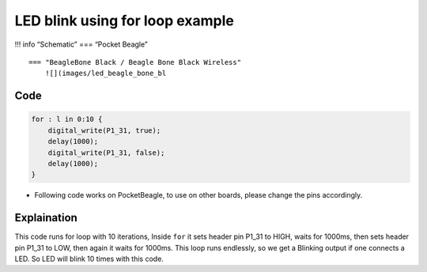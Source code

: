 LED blink using for loop example
================================

!!! info “Schematic” === “Pocket Beagle” |image0|

::

   === "BeagleBone Black / Beagle Bone Black Wireless"
       ![](images/led_beagle_bone_bl
       

Code
----

.. code:: python

   for : l in 0:10 {
       digital_write(P1_31, true);
       delay(1000);
       digital_write(P1_31, false);
       delay(1000);
   }

-  Following code works on PocketBeagle, to use on other boards, please
   change the pins accordingly.

Explaination
------------

This code runs for loop with 10 iterations, Inside ``for`` it sets
header pin P1_31 to HIGH, waits for 1000ms, then sets header pin P1_31
to LOW, then again it waits for 1000ms. This loop runs endlessly, so we
get a Blinking output if one connects a LED. So LED will blink 10 times
with this code.

.. |image0| image:: images/led_pocket_beagle.png
